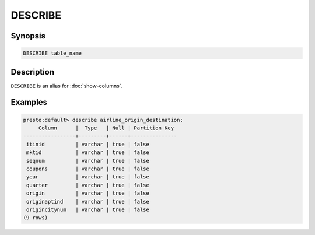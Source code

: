 ========
DESCRIBE
========

Synopsis
--------

.. code-block:: none

    DESCRIBE table_name

Description
-----------

``DESCRIBE`` is an alias for :doc:`show-columns`.

Examples
--------

.. code-block:: none

    presto:default> describe airline_origin_destination;
         Column      |  Type   | Null | Partition Key 
    -----------------+---------+------+---------------
     itinid          | varchar | true | false         
     mktid           | varchar | true | false         
     seqnum          | varchar | true | false         
     coupons         | varchar | true | false         
     year            | varchar | true | false         
     quarter         | varchar | true | false         
     origin          | varchar | true | false         
     originaptind    | varchar | true | false         
     origincitynum   | varchar | true | false         
    (9 rows)
